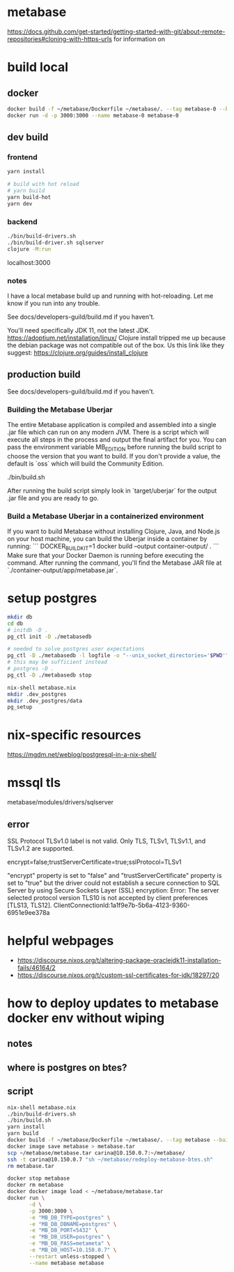 * metabase
 https://docs.github.com/get-started/getting-started-with-git/about-remote-repositories#cloning-with-https-urls for information on

* build local
** docker
#+begin_src bash
  docker build -f ~/metabase/Dockerfile ~/metabase/. --tag metabase-0 --build-arg VERSION="0.48.8"
  docker run -d -p 3000:3000 --name metabase-0 metabase-0
#+end_src
** dev build
*** frontend
#+begin_src bash
  yarn install

  # build with hot reload
  # yarn build
  yarn build-hot
  yarn dev
#+end_src

*** backend
#+begin_src bash
  ./bin/build-drivers.sh
  ./bin/build-driver.sh sqlserver
  clojure -M:run
#+end_src

localhost:3000

*** notes
I have a local metabase build up and running with hot-reloading. Let me know if you run into any trouble.

See docs/developers-guild/build.md if you haven't.

You'll need specifically JDK 11, not the latest JDK. https://adoptium.net/installation/linux/
Clojure install tripped me up because the debian package was not compatible out of the box. Us this link like they suggest: https://clojure.org/guides/install_clojure

** production build
See docs/developers-guild/build.md if you haven't.

*** Building the Metabase Uberjar

The entire Metabase application is compiled and assembled into a single .jar file which can run on any modern JVM.
There is a script which will execute all steps in the process and output the final artifact for you.
You can pass the environment variable MB_EDITION before running the build script to choose the version that you want to build.
If you don't provide a value, the default is `oss` which will build the Community Edition.

    ./bin/build.sh

After running the build script simply look in `target/uberjar` for the output .jar file and you are ready to go.

*** Build  a Metabase Uberjar in a containerized environment

If you want to build Metabase without installing Clojure, Java, and Node.js on your host machine, you can build the Uberjar inside a container by running:
```
DOCKER_BUILDKIT=1 docker build --output container-output/ .
```
Make sure that your Docker Daemon is running before executing the command. After running the command, you'll find the Metabase JAR file at `./container-output/app/metabase.jar`.
* setup postgres
#+begin_src bash
  mkdir db
  cd db
  # initdb -D .
  pg_ctl init -D ./metabasedb

  # needed to solve postgres user expectations
  pg_ctl -D ./metabasedb -l logfile -o "--unix_socket_directories='$PWD'" start
  # this may be sufficient instead
  # postgres -D .
  pg_ctl -D ./metabasedb stop
#+end_src

#+begin_src bash
  nix-shell metabase.nix
  mkdir .dev_postgres
  mkdir .dev_postgres/data
  pg_setup
#+end_src

* nix-specific resources
https://mgdm.net/weblog/postgresql-in-a-nix-shell/

* mssql tls
metabase/modules/drivers/sqlserver
** error
SSL Protocol TLSv1.0 label is not valid. Only TLS, TLSv1, TLSv1.1, and TLSv1.2 are supported.

encrypt=false;trustServerCertificate=true;sslProtocol=TLSv1

"encrypt" property is set to "false" and "trustServerCertificate" property is set to "true" but the driver could not establish a secure connection to SQL Server by using Secure Sockets Layer (SSL) encryption: Error: The server selected protocol version TLS10 is not accepted by client preferences [TLS13, TLS12].
ClientConnectionId:1a1f9e7b-5b6a-4123-9360-6951e9ee378a

* helpful webpages
 - https://discourse.nixos.org/t/altering-package-oraclejdk11-installation-fails/46164/2
 - https://discourse.nixos.org/t/custom-ssl-certificates-for-jdk/18297/20

* how to deploy updates to metabase docker env without wiping
** notes
** where is postgres on btes?
** script
#+begin_src bash :tangle deploy_metabase-btes.sh
  nix-shell metabase.nix
  ./bin/build-drivers.sh
  ./bin/build.sh
  yarn install
  yarn build
  docker build -f ~/metabase/Dockerfile ~/metabase/. --tag metabase --build-arg VERSION="0.48.8"
  docker image save metabase > metabase.tar
  scp ~/metabase/metabase.tar carina@10.150.0.7:~/metabase/
  ssh -t carina@10.150.0.7 "sh ~/metabase/redeploy-metabase-btes.sh"
  rm metabase.tar
#+end_src

#+begin_src bash :tangle redeploy_metabase-btes.sh
  docker stop metabase
  docker rm metabase
  docker docker image load < ~/metabase/metabase.tar
  docker run \
         -d \
         -p 3000:3000 \
         -e "MB_DB_TYPE=postgres" \
         -e "MB_DB_DBNAME=postgres" \
         -e "MB_DB_PORT=5432" \
         -e "MB_DB_USER=postgres" \
         -e "MB_DB_PASS=metameta" \
         -e "MB_DB_HOST=10.150.0.7" \
         --restart unless-stopped \
         --name metabase metabase
#+end_src
